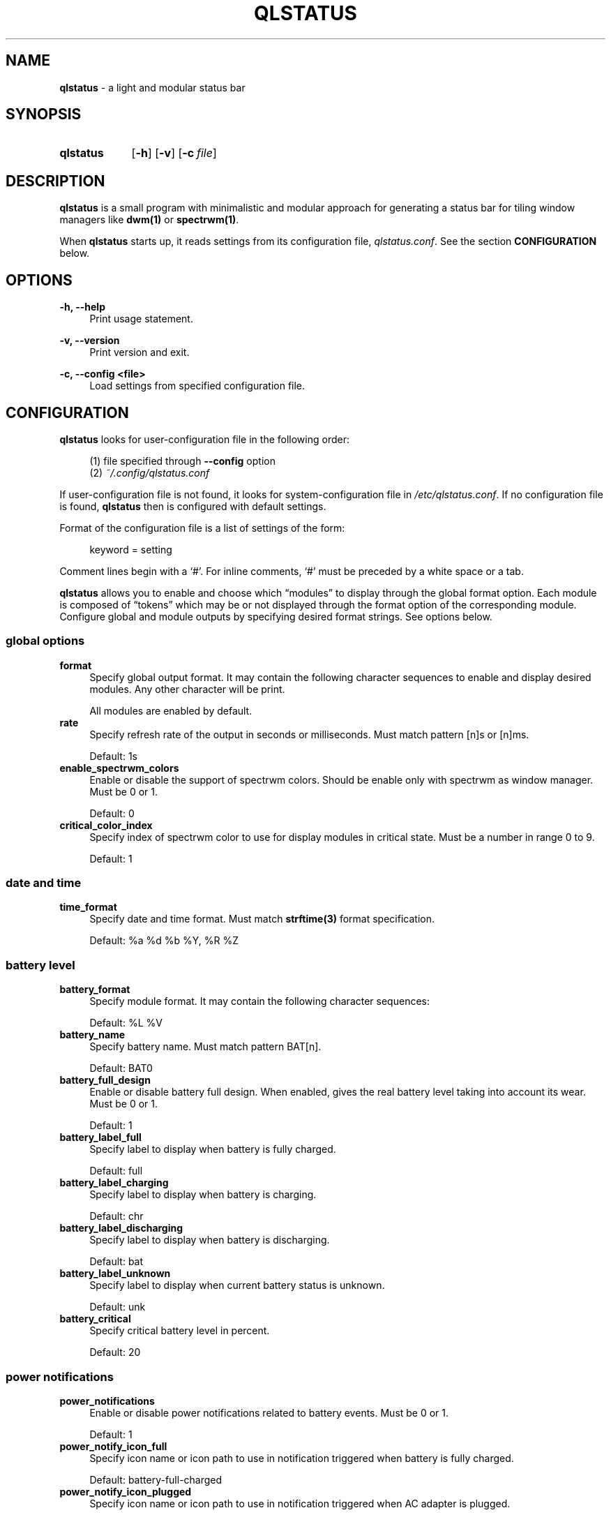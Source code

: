 .\" Copyright (c) 2020 Clément Dommerc <clement.dommerc@gmail.com>
.\" MIT License
.\"
.TH "QLSTATUS" "1" "2021\-04\-18" "qlstatus VERSION" "ql-status Manual"
.SH NAME
\fBqlstatus\fP \- a light and modular status bar
.SH SYNOPSIS
.SY qlstatus
.OP \-h
.OP \-v
.OP \-c file
.YS
.SH DESCRIPTION
.PP
\fBqlstatus\fP is a small program with minimalistic and modular approach
for generating a status bar for tiling window managers like \fBdwm(1)\fP
or \fBspectrwm(1)\fP.
.PP
When \fBqlstatus\fP starts up, it reads settings from its configuration
file, \fIqlstatus.conf\fP. See the section \fBCONFIGURATION\fP below.
.SH OPTIONS
.B \-h, \-\-help
.RS 4
Print usage statement.
.RE
.sp
.B \-v, \-\-version
.RS 4
Print version and exit.
.RE
.sp
.B \-c, \-\-config <file>
.RS 4
Load settings from specified configuration file.
.SH CONFIGURATION
.PP
\fBqlstatus\fP looks for user-configuration file in the following order:
.sp
.RS 4
(1)   file specified through \fB--config\fP option
.br
(2)   \fI~/.config/qlstatus.conf\fP
.RE
.sp
If user-configuration file is not found, it looks for system-configuration
file in \fI/etc/qlstatus.conf\fP. If no configuration file is found,
\fBqlstatus\fP then is configured with default settings.
.PP
Format of the configuration file is a list of settings of the form:
.sp
.RS 4
.EX
keyword = setting
.EE
.RE
.PP
Comment lines begin with a \(oq#\(cq. For inline comments, \(oq#\(cq must
be preceded by a white space or a tab.
.PP
\fBqlstatus\fP allows you to enable and choose which \(lqmodules\(rq to
display through the global format option. Each module is composed of
\(lqtokens\(rq which may be or not displayed through the format option
of the corresponding module. Configure global and module outputs by
specifying desired format strings. See options below.
.SS global options
.TP 4
.B format
Specify global output format. It may contain the following character
sequences to enable and display desired modules. Any other character will
be print.
.sp
.in +4n
.TS
tab(;);
l l.
%D;date and time
%U;CPU usage
%F;CPU frequency
%T;temperature
%M;memory usage
%L;brightness level
%V;audio volume
%B;battery level and status
%W;wireless SSID and signal strength
.TE
.in -4n
.sp
All modules are enabled by default.
.TP 4
.B rate
Specify refresh rate of the output in seconds or milliseconds.
Must match pattern [n]s or [n]ms.
.sp
Default: 1s
.TP 4
.B enable_spectrwm_colors
Enable or disable the support of spectrwm colors. Should be enable only
with spectrwm as window manager. Must be 0 or 1.
.sp
Default: 0
.TP 4
.B critical_color_index
Specify index of spectrwm color to use for display modules in critical
state. Must be a number in range 0 to 9.
.sp
Default: 1
.SS date and time
.TP 4
.B time_format
Specify date and time format. Must match \fBstrftime(3)\fP format
specification.
.sp
Default: %a %d %b %Y, %R %Z
.SS battery level
.TP 4
.B battery_format
Specify module format. It may contain the following character sequences:
.sp
.in +4n
.TS
tab(;);
l l.
%L;current status
%V;battery level in percent
.TE
.in -4n
.sp
Default: %L %V
.TP 4
.B battery_name
Specify battery name. Must match pattern BAT[n].
.sp
Default: BAT0
.TP 4
.B battery_full_design
Enable or disable battery full design. When enabled, gives the real battery
level taking into account its wear.
Must be 0 or 1.
.sp
Default: 1
.TP 4
.B battery_label_full
Specify label to display when battery is fully charged.
.sp
Default: full
.TP 4
.B battery_label_charging
Specify label to display when battery is charging.
.sp
Default: chr
.TP 4
.B battery_label_discharging
Specify label to display when battery is discharging.
.sp
Default: bat
.TP 4
.B battery_label_unknown
Specify label to display when current battery status is unknown.
.sp
Default: unk
.TP 4
.B battery_critical
Specify critical battery level in percent.
.sp
Default: 20
.SS power notifications
.TP 4
.B power_notifications
Enable or disable power notifications related to battery events.
Must be 0 or 1.
.sp
Default: 1
.TP 4
.B power_notify_icon_full
Specify icon name or icon path to use in notification triggered when
battery is fully charged.
.sp
Default: battery-full-charged
.TP 4
.B power_notify_icon_plugged
Specify icon name or icon path to use in notification triggered when
AC adapter is plugged.
.sp
Default: ac-adapter
.TP 4
.B power_notify_icon_low
Specify icon name or icon path to use in notification triggered when
battery reach the critical level.
.sp
Default: battery-caution
.SS CPU usage
.TP 4
.B cpu_format
Specify module format. It may contain the following character sequences:
.sp
.in +4n
.TS
tab(;);
l l.
%L;label
%V;CPU usage in percent
.TE
.in -4n
.sp
Default: %L %V
.TP 4
.B cpu_label
Specify the module label.
.sp
Default: cpu
.TP 4
.B cpu_critical
Specify critical CPU usage threshold in percent.
.sp
Default: 80
.SS CPU frequency
.TP 4
.B cpu_freq_format
Specify module format. It may contain the following character sequences:
.sp
.in +4n
.TS
tab(;);
l l.
%L;label
%V;CPU frequency
%U;unit
.TE
.in -4n
.sp
Default: %L %V%U
.TP 4
.B cpu_freq_label
Specify the module label.
.sp
Default: freq
.TP 4
.B cpu_freq_unit
Specify the frequency unit. Must be KHz, MHz, GHz or smart. smart
automatically scales frequency value to the shortest three digit unit.
.sp
Default: MHz
.TP 4
.B cpu_freq_scaling
If enabled, \fBqlstatus\fP looks for read scaling attributes to compute
current CPU frequency. Some scaling drivers (e.g. intel_pstate) attempt
to provide information more precisely reflecting the current CPU frequency
through these attributes. Must be 0 or 1.
.sp
Default: 1
.SS temperature
.TP 4
.B temperature_format
Specify module format. It may contain the following character sequences:
.sp
.in +4n
.TS
tab(;);
l l.
%L;label
%V;temperature in degree Celsius
.TE
.in -4n
.sp
Default: %L %V
.TP 4
.B temperature_label
Specify the module label.
.sp
Default: temp
.TP 4
.B temperature_dir
Specify path for temperature attributes directory. May contain an asterisk
\(oq*\(cq to resolve last directory of the path. If an asterisk is present
then first directory found is chosen.
.sp
Default: /sys/devices/platform/coretemp.0/hwmon/*
.TP 4
.B temperature_input
Specify an attribute number or a range to compute a temperature average.
\fBqlstatus\fP looks for attribute filenames that match pattern
temp[r]_input where r is the specified value. Value must match pattern
[n] for specific attribute file or [n]-[n] for a range of attribute files.
.sp
Default: 2-5
.TP 4
.B temperature_critical
Specify critical temperature in degree Celsius.
.sp
Default: 80
.SS memory usage
.TP 4
.B memory_format
Specify module format. It may contain the following character sequences:
.sp
.in +4n
.TS
tab(;);
l l.
%L;label
%C;used memory
%T;total available memory
%U;unit
%P;used memory in percent
.TE
.in -4n
.sp
Default: %L %C/%T%U (%P)
.TP 4
.B memory_label
Specify the module label.
.sp
Default: mem
.TP 4
.B memory_unit
Specify the memory unit. Must be KiB, MiB, GiB or smart. smart
automatically scales used and total memory value to the shortest three
digit unit.
.sp
Default: MiB
.TP 4
.B memory_critical
Specify critical memory usage threshold in percent.
.sp
Default: 80
.SS brightness level
.TP 4
.B brightness_format
Specify module format. It may contain the following character sequences:
.sp
.in +4n
.TS
tab(;);
l l.
%L;label
%V;brightness level in percent
.TE
.in -4n
.sp
Default: %L %V
.TP 4
.B brightness_label
Specify the module label.
.sp
Default: brg
.TP 4
.B brightness_dir
Specify path for backlight attributes directory. Should not be changed.
.sp
Default: /sys/class/backlight/intel_backlight
.SS audio volume
.TP 4
.B volume_format
Specify module format. It may contain the following character sequences:
.sp
.in +4n
.TS
tab(;);
l l.
%L;label
%V;volume level in percent
.TE
.in -4n
.sp
Default: %L %V
.TP 4
.B volume_label
Specify the module label.
.sp
Default: vol
.TP 4
.B volume_muted_label
Specify the label when audio is muted.
.sp
Default: mut
.TP 4
.B volume_sink_name
Specify sink name. See \fBpactl(1)\fP for how to get information about
sinks.
.sp
Default: alsa_output.pci-0000_00_1f.3.analog-stereo
.SS wireless SSID and signal
.TP 4
.B wireless_format
Specify module format. It may contain the following character sequences:
.sp
.in +4n
.TS
tab(;);
l l.
%L;current SSID
%V;signal strength in percent
.TE
.in -4n
.sp
Default: %L: %V
.TP 4
.B wireless_unknown_label
Specify the label when SSID is unknown.
.sp
Default: SSID unk
.TP 4
.B wireless_interface
Specify name of wireless interface.
.sp
Default: wlan0
.SH INTEGRATION IN DWM
.PP
dwm reads the name of the root window and redirects it to its statusbar
area. The root window is the root of the window tree handled by the window
manager. Like any other window, the root window has a name, but it is
usually undefined because the root window always runs in the background.
.PP
You can compile following C program to redirect \fBqlstatus\fP output as
the name of the root window:
.sp
.RS 4
.EX
#include <string.h>
#include <stdlib.h>
#include <stdio.h>
#include <X11/Xlib.h>

int             main(int argc, char *argv[]) {
    Display     *dpy = NULL;
    Window      win = 0;
    size_t      length = 0;
    ssize_t     bytes_read = 0;
    char        *input = NULL;

    dpy = XOpenDisplay(getenv("DISPLAY"));
    if (dpy == NULL) {
        fprintf(stderr, "Can't open display, exiting.\\n");
        exit(EXIT_FAILURE);
    }

    win = DefaultRootWindow(dpy);
    while ((bytes_read = getline(&input, &length, stdin)) != EOF) {
        input[strlen(input) - 1] = 0;
        XStoreName(dpy, win, input);
        XFlush(dpy);
    }
    free(input);
    return 0;
}
.EE
.RE
.PP
Save this code in \fIdwm-setstatus.c\fP and compile it:
.sp
.RS 4
.EX
gcc dwm-setstatus.c -lX11 -o dwm-setstatus
.EE
.RE
.PP
Finally, move or add \fBdwm-setstatus\fP binary to your $PATH. To use
\fBqlstatus\fP as dwm statusbar, you can for example add into
\fI~/.xinitrc\fP:
.sp
.RS 4
.EX
\&...

(qlstatus | dwm-setstatus) &
exec dwm
.EE
.SH INTEGRATION IN SPECTRWM
.PP
Specify \fBqlstatus\fP as external script through the option
\fBbar_action\fP in your spectrwm configuration file:
.sp
.RS 4
.EX
bar_action = qlstatus
.EE
.RE
.PP
That's it.
.SH FILES
.I /etc/qlstatus.conf
.br
.I /usr/local/bin/qlstatus
.br
.I /usr/local/share/man/man1/qlstatus.1
.SH NOTES
The support of spectrwm colors is stopped for now.
.SH BUGS
In case of bug, please open an issue on
.UR https://\:github.com/\:qlem/\:qlstatus
GitHub repository page
.UE .
.SH SEE ALSO
.BR dwm (1),
.BR spectrwm (1)
.SH AUTHORS
\fBqlstatus\fP was written and currently maintained by Clément Dommerc.
